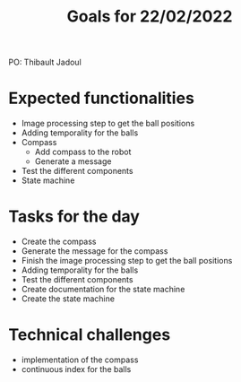  #+TITLE: Goals for 22/02/2022

PO: Thibault Jadoul

* Expected functionalities
 - Image processing step to get the ball positions
 - Adding temporality for the balls
 - Compass
  - Add compass to the robot
  - Generate a message
 - Test the different components
 - State machine
 
* Tasks for the day
 - Create the compass
 - Generate the message for the compass
 - Finish the image processing step to get the ball positions
 - Adding temporality for the balls
 - Test the different components
 - Create documentation for the state machine
 - Create the state machine

* Technical challenges
 - implementation of the compass
 - continuous index for the balls
